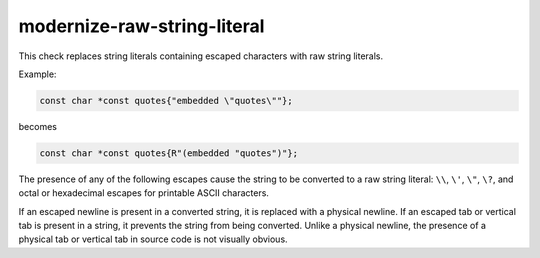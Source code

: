 .. title:: clang-tidy - modernize-raw-string-literal

modernize-raw-string-literal
============================

This check replaces string literals containing escaped characters with
raw string literals.

Example:

.. code-blocK:: c++

  const char *const quotes{"embedded \"quotes\""};

becomes

.. code-block:: c++

  const char *const quotes{R"(embedded "quotes")"};

The presence of any of the following escapes cause the string to be
converted to a raw string literal: ``\\``, ``\'``, ``\"``, ``\?``,
and octal or hexadecimal escapes for printable ASCII characters.

If an escaped newline is present in a converted string, it is
replaced with a physical newline.  If an escaped tab or vertical
tab is present in a string, it prevents the string from being
converted.  Unlike a physical newline, the presence of a physical
tab or vertical tab in source code is not visually obvious.
